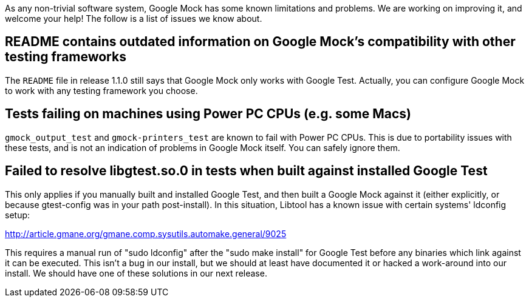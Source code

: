 As any non-trivial software system, Google Mock has some known limitations and problems. We are working on improving it, and welcome your help! The follow is a list of issues we know about.

== README contains outdated information on Google Mock's compatibility with other testing frameworks

The `README` file in release 1.1.0 still says that Google Mock only works with Google Test. Actually, you can configure Google Mock to work with any testing framework you choose.

== Tests failing on machines using Power PC CPUs (e.g. some Macs)

`gmock_output_test` and `gmock-printers_test` are known to fail with Power PC CPUs. This is due to portability issues with these tests, and is not an indication of problems in Google Mock itself. You can safely ignore them.

== Failed to resolve libgtest.so.0 in tests when built against installed Google Test

This only applies if you manually built and installed Google Test, and then built a Google Mock against it (either explicitly, or because gtest-config was in your path post-install). In this situation, Libtool has a known issue with certain systems' ldconfig setup:

http://article.gmane.org/gmane.comp.sysutils.automake.general/9025

This requires a manual run of "sudo ldconfig" after the "sudo make install" for Google Test before any binaries which link against it can be executed. This isn't a bug in our install, but we should at least have documented it or hacked a work-around into our install. We should have one of these solutions in our next release.

